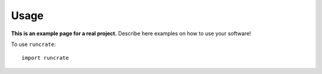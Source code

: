 Usage
=====

**This is an example page for a real project.** Describe here examples on how
to use your software!

To use ``runcrate``::

    import runcrate

